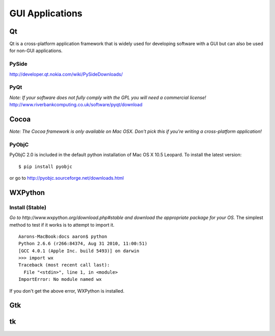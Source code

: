 GUI Applications
================


Qt
::
Qt is a cross-platform application framework that is widely used for developing software with a GUI but can also be used for non-GUI applications.

PySide
------
http://developer.qt.nokia.com/wiki/PySideDownloads/

PyQt
----
*Note: If your software does not fully comply with the GPL you will need a commercial license!*
http://www.riverbankcomputing.co.uk/software/pyqt/download

Cocoa
:::::
*Note: The Cocoa framework is only available on Mac OSX. Don't pick this if you're writing a cross-platform application!*

PyObjC
------
PyObjC 2.0 is included in the default python installation of Mac OS X 10.5 Leopard.
To install the latest version: ::
    $ pip install pyobjc 
or go to http://pyobjc.sourceforge.net/downloads.html

WXPython
::::::::
Install (Stable)
----
*Go to http://www.wxpython.org/download.php#stable and download the appropriate package for your OS.*
The simplest method to test if it works is to attempt to import it. ::
    Aarons-MacBook:docs aaron$ python
    Python 2.6.6 (r266:84374, Aug 31 2010, 11:00:51) 
    [GCC 4.0.1 (Apple Inc. build 5493)] on darwin
    >>> import wx
    Traceback (most recent call last):
      File "<stdin>", line 1, in <module>
    ImportError: No module named wx
If you don't get the above error, WXPython is installed.

Gtk
:::

tk
::